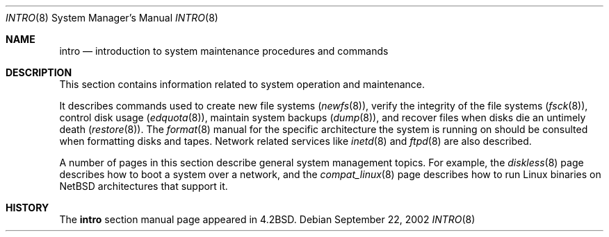.\"	$NetBSD: intro.8,v 1.8 2002/09/22 16:29:03 wiz Exp $
.\"
.\" Copyright (c) 1983, 1991, 1993
.\"	The Regents of the University of California.  All rights reserved.
.\"
.\" Redistribution and use in source and binary forms, with or without
.\" modification, are permitted provided that the following conditions
.\" are met:
.\" 1. Redistributions of source code must retain the above copyright
.\"    notice, this list of conditions and the following disclaimer.
.\" 2. Redistributions in binary form must reproduce the above copyright
.\"    notice, this list of conditions and the following disclaimer in the
.\"    documentation and/or other materials provided with the distribution.
.\" 3. All advertising materials mentioning features or use of this software
.\"    must display the following acknowledgement:
.\"	This product includes software developed by the University of
.\"	California, Berkeley and its contributors.
.\" 4. Neither the name of the University nor the names of its contributors
.\"    may be used to endorse or promote products derived from this software
.\"    without specific prior written permission.
.\"
.\" THIS SOFTWARE IS PROVIDED BY THE REGENTS AND CONTRIBUTORS ``AS IS'' AND
.\" ANY EXPRESS OR IMPLIED WARRANTIES, INCLUDING, BUT NOT LIMITED TO, THE
.\" IMPLIED WARRANTIES OF MERCHANTABILITY AND FITNESS FOR A PARTICULAR PURPOSE
.\" ARE DISCLAIMED.  IN NO EVENT SHALL THE REGENTS OR CONTRIBUTORS BE LIABLE
.\" FOR ANY DIRECT, INDIRECT, INCIDENTAL, SPECIAL, EXEMPLARY, OR CONSEQUENTIAL
.\" DAMAGES (INCLUDING, BUT NOT LIMITED TO, PROCUREMENT OF SUBSTITUTE GOODS
.\" OR SERVICES; LOSS OF USE, DATA, OR PROFITS; OR BUSINESS INTERRUPTION)
.\" HOWEVER CAUSED AND ON ANY THEORY OF LIABILITY, WHETHER IN CONTRACT, STRICT
.\" LIABILITY, OR TORT (INCLUDING NEGLIGENCE OR OTHERWISE) ARISING IN ANY WAY
.\" OUT OF THE USE OF THIS SOFTWARE, EVEN IF ADVISED OF THE POSSIBILITY OF
.\" SUCH DAMAGE.
.\"
.\"	@(#)intro.8	8.2 (Berkeley) 12/11/93
.\"
.Dd September 22, 2002
.Dt INTRO 8
.Os
.Sh NAME
.Nm intro
.Nd introduction to system maintenance procedures and commands
.Sh DESCRIPTION
This section contains information related to system operation
and maintenance.
.Pp
It describes commands used to create new file systems
.Pq Xr newfs 8 ,
verify the integrity of the file systems
.Pq Xr fsck 8 ,
control disk usage
.Pq Xr edquota 8 ,
maintain system backups
.Pq Xr dump 8 ,
and recover files when disks die an untimely death
.Pq Xr restore 8 .
The
.Xr format 8
manual
for the specific architecture the system is running on should be
consulted when formatting disks and tapes.
Network related services like
.Xr inetd 8
and
.Xr ftpd 8
are also described.
.Pp
A number of pages in this section describe general system management
topics. For example, the
.Xr diskless 8
page describes how to boot a system over a network, and the
.Xr compat_linux 8
page describes how to run Linux binaries on
.Nx
architectures that support it.
.Sh HISTORY
The
.Nm intro
section manual page appeared in
.Bx 4.2 .
